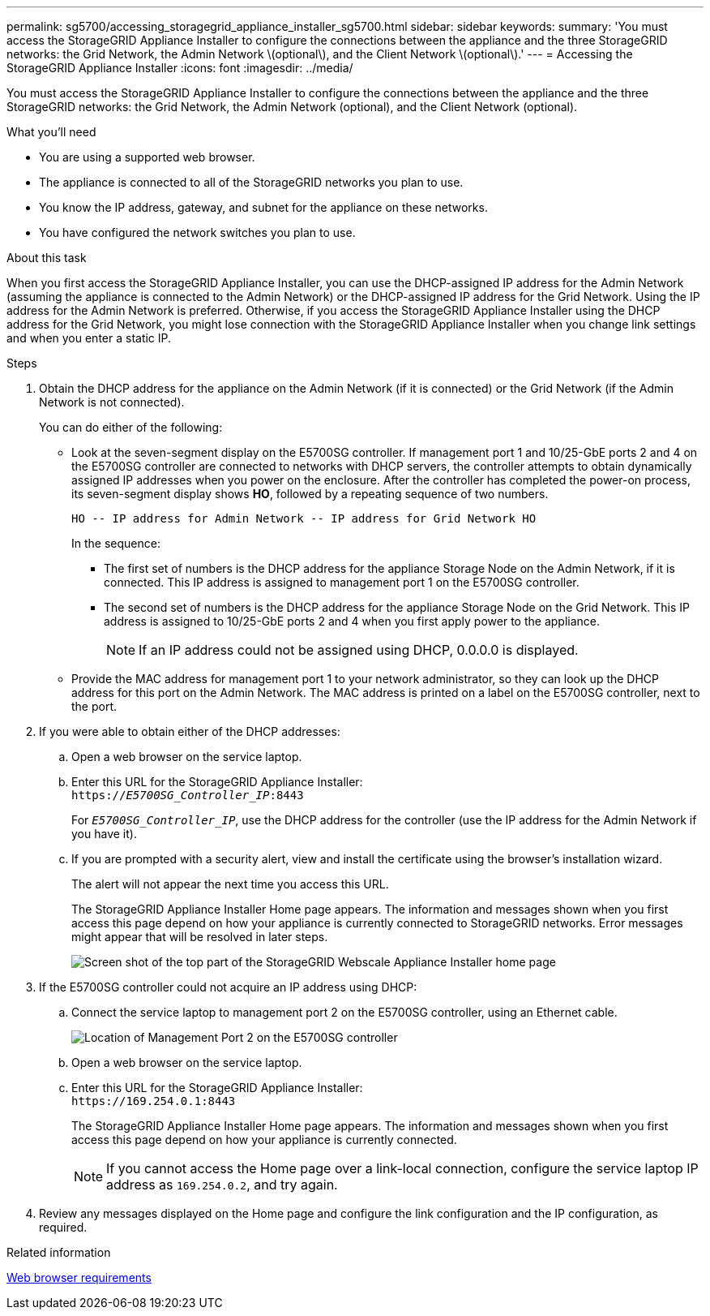 ---
permalink: sg5700/accessing_storagegrid_appliance_installer_sg5700.html
sidebar: sidebar
keywords:
summary: 'You must access the StorageGRID Appliance Installer to configure the connections between the appliance and the three StorageGRID networks: the Grid Network, the Admin Network \(optional\), and the Client Network \(optional\).'
---
= Accessing the StorageGRID Appliance Installer
:icons: font
:imagesdir: ../media/

[.lead]
You must access the StorageGRID Appliance Installer to configure the connections between the appliance and the three StorageGRID networks: the Grid Network, the Admin Network (optional), and the Client Network (optional).

.What you'll need

* You are using a supported web browser.
* The appliance is connected to all of the StorageGRID networks you plan to use.
* You know the IP address, gateway, and subnet for the appliance on these networks.
* You have configured the network switches you plan to use.

.About this task

When you first access the StorageGRID Appliance Installer, you can use the DHCP-assigned IP address for the Admin Network (assuming the appliance is connected to the Admin Network) or the DHCP-assigned IP address for the Grid Network. Using the IP address for the Admin Network is preferred. Otherwise, if you access the StorageGRID Appliance Installer using the DHCP address for the Grid Network, you might lose connection with the StorageGRID Appliance Installer when you change link settings and when you enter a static IP.

.Steps

. Obtain the DHCP address for the appliance on the Admin Network (if it is connected) or the Grid Network (if the Admin Network is not connected).
+
You can do either of the following:

 ** Look at the seven-segment display on the E5700SG controller. If management port 1 and 10/25-GbE ports 2 and 4 on the E5700SG controller are connected to networks with DHCP servers, the controller attempts to obtain dynamically assigned IP addresses when you power on the enclosure. After the controller has completed the power-on process, its seven-segment display shows *HO*, followed by a repeating sequence of two numbers.
+
----
HO -- IP address for Admin Network -- IP address for Grid Network HO
----
+
In the sequence:

  *** The first set of numbers is the DHCP address for the appliance Storage Node on the Admin Network, if it is connected. This IP address is assigned to management port 1 on the E5700SG controller.
  *** The second set of numbers is the DHCP address for the appliance Storage Node on the Grid Network. This IP address is assigned to 10/25-GbE ports 2 and 4 when you first apply power to the appliance.
+
NOTE: If an IP address could not be assigned using DHCP, 0.0.0.0 is displayed.

 ** Provide the MAC address for management port 1 to your network administrator, so they can look up the DHCP address for this port on the Admin Network. The MAC address is printed on a label on the E5700SG controller, next to the port.

. If you were able to obtain either of the DHCP addresses:
 .. Open a web browser on the service laptop.
 .. Enter this URL for the StorageGRID Appliance Installer: +
`https://_E5700SG_Controller_IP_:8443`
+
For `_E5700SG_Controller_IP_`, use the DHCP address for the controller (use the IP address for the Admin Network if you have it).

 .. If you are prompted with a security alert, view and install the certificate using the browser's installation wizard.
+
The alert will not appear the next time you access this URL.
+
The StorageGRID Appliance Installer Home page appears. The information and messages shown when you first access this page depend on how your appliance is currently connected to StorageGRID networks. Error messages might appear that will be resolved in later steps.
+
image::../media/appliance_installer_home_5700_5600.png[Screen shot of the top part of the StorageGRID Webscale Appliance Installer home page]
. If the E5700SG controller could not acquire an IP address using DHCP:
 .. Connect the service laptop to management port 2 on the E5700SG controller, using an Ethernet cable.
+
image::../media/e5700sg_mgmt_port_2.gif[Location of Management Port 2 on the E5700SG controller]

 .. Open a web browser on the service laptop.
 .. Enter this URL for the StorageGRID Appliance Installer: +
 `+https://169.254.0.1:8443+`
+
The StorageGRID Appliance Installer Home page appears. The information and messages shown when you first access this page depend on how your appliance is currently connected.
+
NOTE: If you cannot access the Home page over a link-local connection, configure the service laptop IP address as `169.254.0.2`, and try again.
. Review any messages displayed on the Home page and configure the link configuration and the IP configuration, as required.

.Related information

xref:web_browser_requirements.adoc[Web browser requirements]
